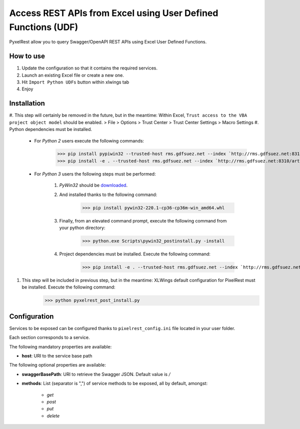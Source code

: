 Access REST APIs from Excel using User Defined Functions (UDF)
==============================================================
PyxelRest allow you to query Swagger/OpenAPI REST APIs using Excel User Defined Functions.

How to use
----------

#. Update the configuration so that it contains the required services.
#. Launch an existing Excel file or create a new one.
#. Hit ``Import Python UDFs`` button within xlwings tab
#. Enjoy

Installation
------------

#. This step will certainly be removed in the future, but in the meantime: Within Excel, ``Trust access to the VBA project object model`` should be enabled.
> File > Options > Trust Center > Trust Center Settings > Macro Settings
#. Python dependencies must be installed.

    - For *Python 2* users execute the following commands:
            >>> pip install pypiwin32 --trusted-host rms.gdfsuez.net --index `http://rms.gdfsuez.net:8310/artifactory/api/pypi/python/simple`
            >>> pip install -e . --trusted-host rms.gdfsuez.net --index `http://rms.gdfsuez.net:8310/artifactory/api/pypi/python/simple`
    - For *Python 3* users the following steps must be performed:

        #. *PyWin32* should be `downloaded <http://www.lfd.uci.edu/~gohlke/pythonlibs/#pywin32>`_.
        #. And installed thanks to the following command:
                >>> pip install pywin32-220.1-cp36-cp36m-win_amd64.whl
        #. Finally, from an elevated command prompt, execute the following command from your python directory:
                >>> python.exe Scripts\pywin32_postinstall.py -install
        #. Project dependencies must be installed. Execute the following command:
                >>> pip install -e . --trusted-host rms.gdfsuez.net --index `http://rms.gdfsuez.net:8310/artifactory/api/pypi/python3/simple`


#. This step will be included in previous step, but in the meantime: XLWings default configuration for PixelRest must be installed. Execute the following command:
        >>> python pyxelrest_post_install.py

Configuration
-------------
Services to be exposed can be configured thanks to ``pixelrest_config.ini`` file located in your user folder.

Each section corresponds to a service.

The following mandatory properties are available:

- **host**: URI to the service base path

The following optional properties are available:

- **swaggerBasePath**: URI to retrieve the Swagger JSON. Default value is */*
- **methods**: List (separator is ",") of service methods to be exposed, all by default, amongst:

    - *get*
    - *post*
    - *put*
    - *delete*

